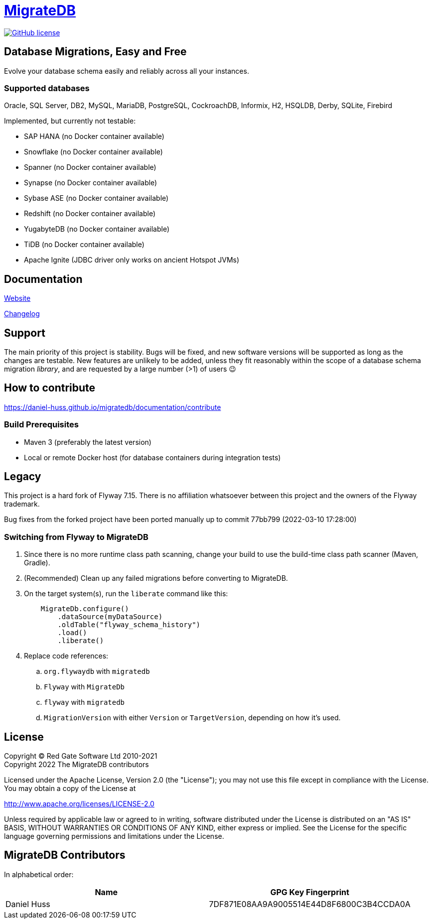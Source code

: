 = https://daniel-huss.github.io/migratedb[MigrateDB]

image:https://img.shields.io/badge/license-Apache%20License%202.0-blue.svg?style=flat[GitHub license,link=http://www.apache.org/licenses/LICENSE-2.0]

== Database Migrations, Easy and Free

Evolve your database schema easily and reliably across all your instances.

=== Supported databases

Oracle, SQL Server, DB2, MySQL, MariaDB, PostgreSQL, CockroachDB, Informix, H2, HSQLDB, Derby, SQLite, Firebird

Implemented, but currently not testable:

- SAP HANA (no Docker container available)
- Snowflake (no Docker container available)
- Spanner (no Docker container available)
- Synapse (no Docker container available)
- Sybase ASE (no Docker container available)
- Redshift (no Docker container available)
- YugabyteDB (no Docker container available)
- TiDB (no Docker container available)
- Apache Ignite (JDBC driver only works on ancient Hotspot JVMs)

== Documentation

https://daniel-huss.github.io/migratedb[Website]

xref:CHANGELOG.adoc[Changelog]

== Support

The main priority of this project is stability.
Bugs will be fixed, and new software versions will be supported as long as the changes are testable.
New features are unlikely to be added, unless they fit reasonably within the scope of a database schema migration _library_, and are requested by a large number (>1) of users 😉

== How to contribute

https://daniel-huss.github.io/migratedb/documentation/contribute

=== Build Prerequisites

- Maven 3 (preferably the latest version)
- Local or remote Docker host (for database containers during integration tests)

== Legacy

This project is a hard fork of Flyway 7.15. There is no affiliation whatsoever between this project and the owners of the Flyway trademark.

Bug fixes from the forked project have been ported manually up to commit 77bb799 (2022-03-10 17:28:00)

=== Switching from Flyway to MigrateDB

. Since there is no more runtime class path scanning, change your build to use the build-time class path scanner (Maven, Gradle).
. (Recommended) Clean up any failed migrations before converting to MigrateDB.
. On the target system(s), run the `liberate` command like this:
+
[source]
----
    MigrateDb.configure()
        .dataSource(myDataSource)
        .oldTable("flyway_schema_history")
        .load()
        .liberate()
----
. Replace code references:
.. `org.flywaydb` with `migratedb`
.. `Flyway` with `MigrateDb`
.. `flyway` with `migratedb`
.. `MigrationVersion` with either `Version` or `TargetVersion`, depending on how it's used.

== License

Copyright (C) Red Gate Software Ltd 2010-2021 +
Copyright 2022 The MigrateDB contributors

Licensed under the Apache License, Version 2.0 (the "License"); you may not use this file except in compliance with the License.
You may obtain a copy of the License at

http://www.apache.org/licenses/LICENSE-2.0

Unless required by applicable law or agreed to in writing, software distributed under the License is distributed on an "AS IS" BASIS, WITHOUT WARRANTIES OR CONDITIONS OF ANY KIND, either express or implied.
See the License for the specific language governing permissions and limitations under the License.

== MigrateDB Contributors

In alphabetical order:

|===
|Name |GPG Key Fingerprint

|Daniel Huss
|7DF871E08AA9A9005514E44D8F6800C3B4CCDA0A
|===
